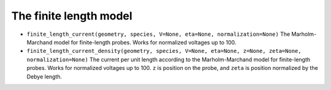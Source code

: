 The finite length model
=======================

- ``finite_length_current(geometry, species, V=None, eta=None, normalization=None)``
  The Marholm-Marchand model for finite-length probes. Works for normalized
  voltages up to 100.

- ``finite_length_current_density(geometry, species, V=None, eta=None, z=None, zeta=None, normalization=None)``
  The current per unit length according to the Marholm-Marchand model for
  finite-length probes. Works for normalized voltages up to 100. ``z`` is
  position on the probe, and ``zeta`` is position normalized by the Debye
  length.
